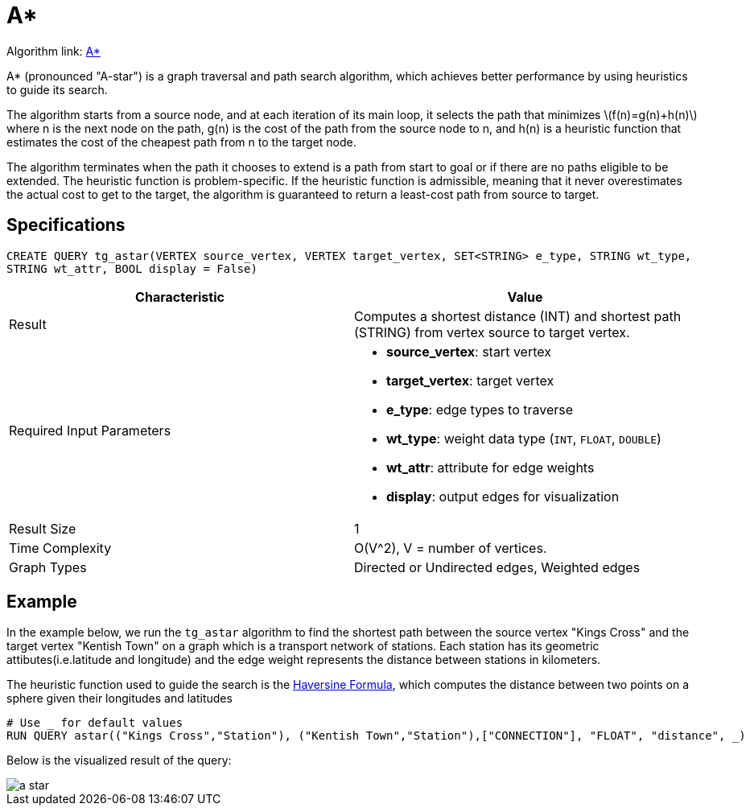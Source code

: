 = A*
:stem: latex

Algorithm link: link:https://github.com/tigergraph/gsql-graph-algorithms/tree/master/algorithms/Path/astar_shortest_path[A*]

A* (pronounced "A-star") is a graph traversal and path search algorithm,
which achieves better performance by using heuristics to guide its
search.

The algorithm starts from a source node, and at each iteration of its
main loop, it selects the path that minimizes stem:[f(n)=g(n)+h(n)] where n is the next node on the path, g(n) is the
cost of the path from the source node to n, and h(n) is a heuristic
function that estimates the cost of the cheapest path from n to the
target node.

The algorithm terminates when the path it chooses to extend is a path
from start to goal or if there are no paths eligible to be extended.
The heuristic function is problem-specific.
If the heuristic function is admissible, meaning that it never overestimates the actual cost to get
to the target, the algorithm is guaranteed to return a least-cost path
from source to target.

== Specifications

....
CREATE QUERY tg_astar(VERTEX source_vertex, VERTEX target_vertex, SET<STRING> e_type, STRING wt_type,
STRING wt_attr, BOOL display = False)
....

[cols=",",options="header",]
|===
|Characteristic |Value
|Result |Computes a shortest distance (INT) and shortest path (STRING)
from vertex source to target vertex.

|Required Input Parameters
a|* *source_vertex*: start vertex
* *target_vertex*: target vertex
* *e_type*: edge types to traverse
* *wt_type*: weight data type (`INT`, `FLOAT`, `DOUBLE`)
* *wt_attr*: attribute for edge weights
* *display*: output edges for visualization

|Result Size |1

|Time Complexity |O(V^2), V = number of vertices.

|Graph Types |Directed or Undirected edges, Weighted edges
|===

== Example

In the example below, we run the `+tg_astar+` algorithm to find the shortest path between the source vertex "Kings Cross" and the target vertex "Kentish Town" on a graph which is a transport network of stations. Each station has its geometric attibutes(i.e.latitude and longitude) and the edge weight represents the distance between stations in kilometers.

The heuristic function used to guide the search is the
https://en.wikipedia.org/wiki/Haversine_formula[Haversine Formula], which computes the distance between two points on a sphere given their longitudes and latitudes

....
# Use _ for default values
RUN QUERY astar(("Kings Cross","Station"), ("Kentish Town","Station"),["CONNECTION"], "FLOAT", "distance", _)
....

Below is the visualized result of the query:

image::a-star.png[]